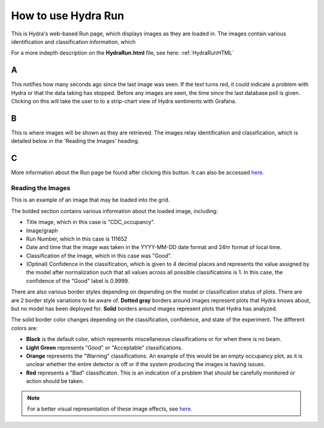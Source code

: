.. _hydraRunFE:

How to use Hydra Run 
=================

This is Hydra's web-based Run page, which displays images as they are loaded in. 
The images contain various identification and classification information, which 

For a more indepth description on the **HydraRun.html** file, see here: :ref:`HydraRunHTML`


.. image:: ../img/RunEmpty.png
    :align: center 

A 
~~~~~~~~~

This notifies how many seconds ago since the last image was seen. 
If the text turns red, it could indicate a problem with Hydra or that the data taking has stopped. 
Before any images are seen, the time since the last database poll is given.
Clicking on this will take the user to to a strip-chart view of Hydra sentiments with Grafana. 

B 
~~~~~~~~~~

This is where images will be shown as they are retrieved. 
The images relay identification and classification, which is detailed below in the 'Reading the Images' heading. 

C 
~~~~~~~~~~~~~

More information about the Run page be found after clicking this button. 
It can also be accessed `here. <https://halldweb.jlab.org/hydra/HydraRunHelp.html>`_


Reading the Images 
------------------

This is an example of an image that may be loaded into the grid. 

.. image:: ../img/RunImage.png
    :align: center 

The bolded section contains various information about the loaded image, including: 

- Title image, which in this case is "CDC_occupancy". 
- Image/graph
- Run Number, which in this case is 111652
- Date and time that the image was taken in the YYYY-MM-DD date format and 24hr format of local time. 
- Classification of the image, which in this case was "Good". 
- (Optinal) Confidence in the classification, which is given to 4 decimal places and represents the value assigned by the model after normalization such that all values across all possible classificatoins is 1. In this case, the confidence of the "Good" label is 0.9999.


There are also various border styles depending on depending on the model or classification status of plots. 
There are are 2 border style variations to be aware of.
**Dotted gray** borders around images represent plots that Hydra knows about, but no model has been deployed for. 
**Solid** borders around images represent plots that Hydra has analyzed. 

The solid border color changes depending on the classification, confidence, and state of the experiment. 
The different colors are: 

- **Black** is the default color, which represents miscellaneous classifications or for when there is no beam. 
- **Light Green** represents "Good" or "Acceptable" classifications. 
- **Orange** represents the "Warning" classifications. An example of this would be an empty occupancy plot, as it is unclear whether the entire detector is off or if the system producing the images is having issues. 
- **Red** represents a "Bad" classificaton. This is an indication of a problem that should be carefully monitored or action should be taken. 

.. note::

    For a better visual representation of these image effects, see `here. <https://halldweb.jlab.org/hydra/HydraRunHelp.html>`_

